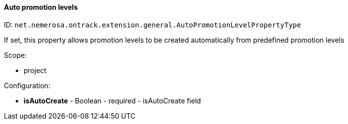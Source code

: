 [[property-net.nemerosa.ontrack.extension.general.AutoPromotionLevelPropertyType]]
==== Auto promotion levels

ID: `net.nemerosa.ontrack.extension.general.AutoPromotionLevelPropertyType`

If set, this property allows promotion levels to be created automatically from predefined promotion levels

Scope:

* project

Configuration:

* **isAutoCreate** - Boolean - required - isAutoCreate field

